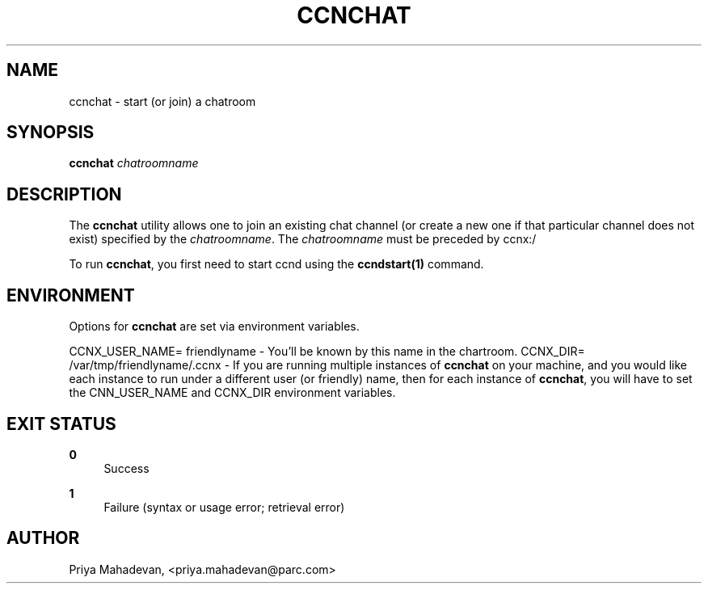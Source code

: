 '\" t
.\"     Title: ccnchat
.\"    Author: [see the "AUTHOR" section]
.\" Generator: DocBook XSL Stylesheets v1.76.0 <http://docbook.sf.net/>
.\"      Date: 03/02/2012
.\"    Manual: \ \&
.\"    Source: \ \& 0.5.1
.\"  Language: English
.\"
.TH "CCNCHAT" "1" "03/02/2012" "\ \& 0\&.5\&.1" "\ \&"
.\" -----------------------------------------------------------------
.\" * Define some portability stuff
.\" -----------------------------------------------------------------
.\" ~~~~~~~~~~~~~~~~~~~~~~~~~~~~~~~~~~~~~~~~~~~~~~~~~~~~~~~~~~~~~~~~~
.\" http://bugs.debian.org/507673
.\" http://lists.gnu.org/archive/html/groff/2009-02/msg00013.html
.\" ~~~~~~~~~~~~~~~~~~~~~~~~~~~~~~~~~~~~~~~~~~~~~~~~~~~~~~~~~~~~~~~~~
.ie \n(.g .ds Aq \(aq
.el       .ds Aq '
.\" -----------------------------------------------------------------
.\" * set default formatting
.\" -----------------------------------------------------------------
.\" disable hyphenation
.nh
.\" disable justification (adjust text to left margin only)
.ad l
.\" -----------------------------------------------------------------
.\" * MAIN CONTENT STARTS HERE *
.\" -----------------------------------------------------------------
.SH "NAME"
ccnchat \- start (or join) a chatroom
.SH "SYNOPSIS"
.sp
\fBccnchat\fR \fIchatroomname\fR
.SH "DESCRIPTION"
.sp
The \fBccnchat\fR utility allows one to join an existing chat channel (or create a new one if that particular channel does not exist) specified by the \fIchatroomname\fR\&. The \fIchatroomname\fR must be preceded by ccnx:/
.sp
To run \fBccnchat\fR, you first need to start ccnd using the \fBccndstart(1)\fR command\&.
.SH "ENVIRONMENT"
.sp
Options for \fBccnchat\fR are set via environment variables\&.
.sp
CCNX_USER_NAME= friendlyname \- You\(cqll be known by this name in the chartroom\&. CCNX_DIR= /var/tmp/friendlyname/\&.ccnx \- If you are running multiple instances of \fBccnchat\fR on your machine, and you would like each instance to run under a different user (or friendly) name, then for each instance of \fBccnchat\fR, you will have to set the CNN_USER_NAME and CCNX_DIR environment variables\&.
.SH "EXIT STATUS"
.PP
\fB0\fR
.RS 4
Success
.RE
.PP
\fB1\fR
.RS 4
Failure (syntax or usage error; retrieval error)
.RE
.SH "AUTHOR"
.sp
Priya Mahadevan, <priya\&.mahadevan@parc\&.com>
